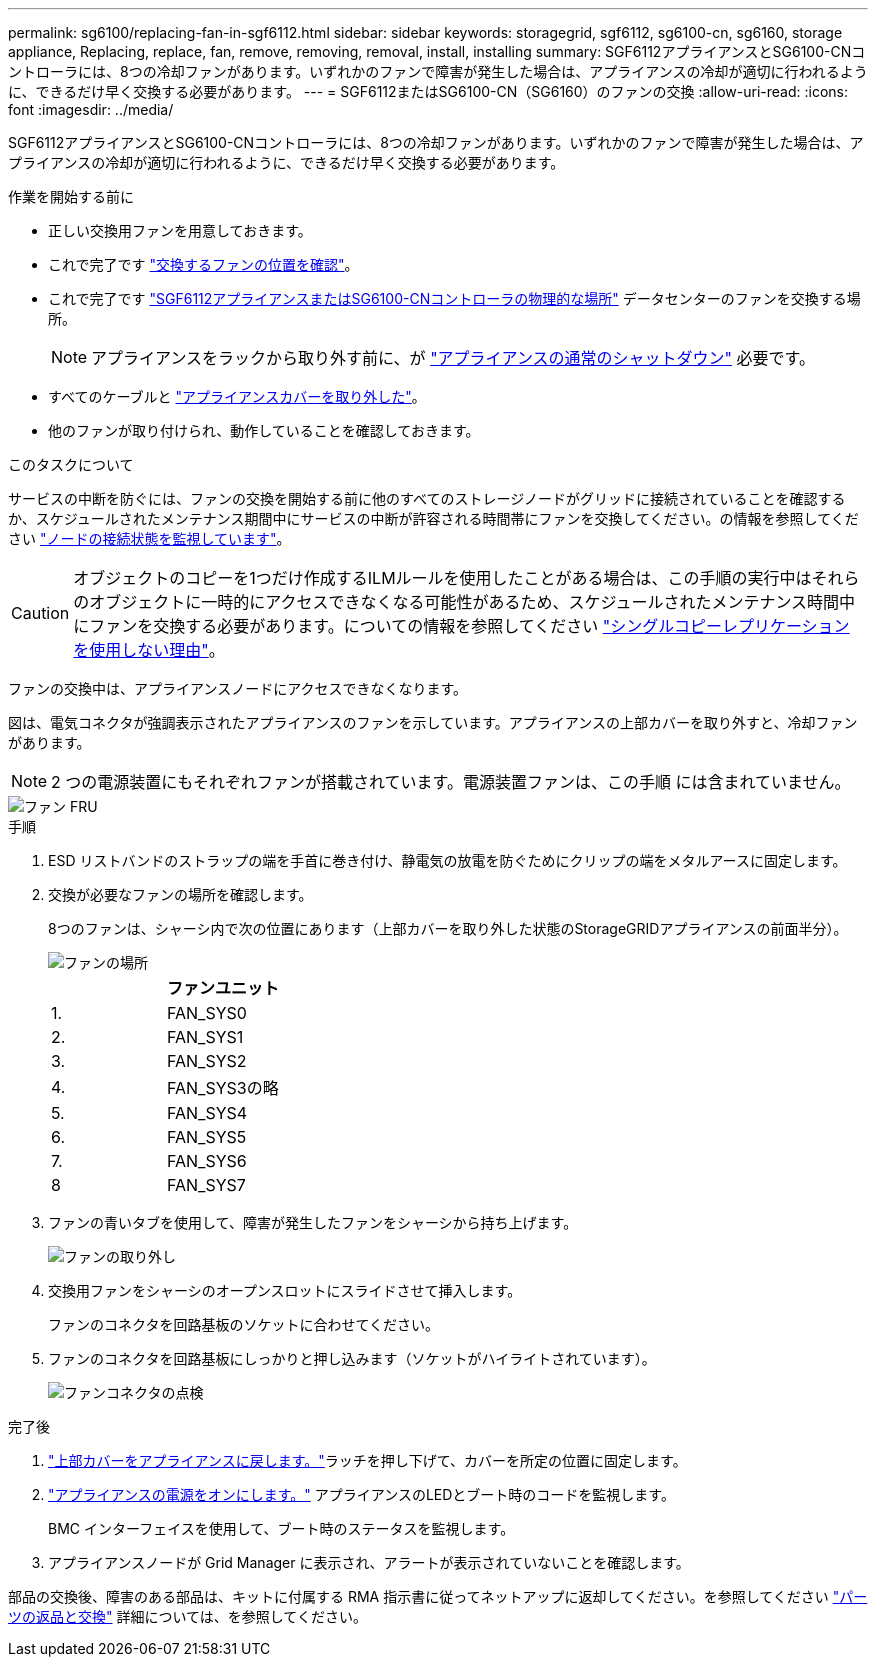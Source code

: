 ---
permalink: sg6100/replacing-fan-in-sgf6112.html 
sidebar: sidebar 
keywords: storagegrid, sgf6112, sg6100-cn, sg6160, storage appliance, Replacing, replace, fan, remove, removing, removal, install, installing 
summary: SGF6112アプライアンスとSG6100-CNコントローラには、8つの冷却ファンがあります。いずれかのファンで障害が発生した場合は、アプライアンスの冷却が適切に行われるように、できるだけ早く交換する必要があります。 
---
= SGF6112またはSG6100-CN（SG6160）のファンの交換
:allow-uri-read: 
:icons: font
:imagesdir: ../media/


[role="lead"]
SGF6112アプライアンスとSG6100-CNコントローラには、8つの冷却ファンがあります。いずれかのファンで障害が発生した場合は、アプライアンスの冷却が適切に行われるように、できるだけ早く交換する必要があります。

.作業を開始する前に
* 正しい交換用ファンを用意しておきます。
* これで完了です link:verify-component-to-replace.html["交換するファンの位置を確認"]。
* これで完了です link:locating-sgf6112-in-data-center.html["SGF6112アプライアンスまたはSG6100-CNコントローラの物理的な場所"] データセンターのファンを交換する場所。
+

NOTE: アプライアンスをラックから取り外す前に、が link:power-sgf6112-off-on.html#shut-down-the-sgf6112-appliance-or-sg6100-cn-controller["アプライアンスの通常のシャットダウン"] 必要です。

* すべてのケーブルと link:reinstalling-sgf6112-cover.html["アプライアンスカバーを取り外した"]。
* 他のファンが取り付けられ、動作していることを確認しておきます。


.このタスクについて
サービスの中断を防ぐには、ファンの交換を開始する前に他のすべてのストレージノードがグリッドに接続されていることを確認するか、スケジュールされたメンテナンス期間中にサービスの中断が許容される時間帯にファンを交換してください。の情報を参照してください https://docs.netapp.com/us-en/storagegrid/monitor/monitoring-system-health.html#monitor-node-connection-states["ノードの接続状態を監視しています"^]。


CAUTION: オブジェクトのコピーを1つだけ作成するILMルールを使用したことがある場合は、この手順の実行中はそれらのオブジェクトに一時的にアクセスできなくなる可能性があるため、スケジュールされたメンテナンス時間中にファンを交換する必要があります。についての情報を参照してください https://docs.netapp.com/us-en/storagegrid/ilm/why-you-should-not-use-single-copy-replication.html["シングルコピーレプリケーションを使用しない理由"^]。

ファンの交換中は、アプライアンスノードにアクセスできなくなります。

図は、電気コネクタが強調表示されたアプライアンスのファンを示しています。アプライアンスの上部カバーを取り外すと、冷却ファンがあります。


NOTE: 2 つの電源装置にもそれぞれファンが搭載されています。電源装置ファンは、この手順 には含まれていません。

image::../media/sgf6112_fan_fru.png[ファン FRU]

.手順
. ESD リストバンドのストラップの端を手首に巻き付け、静電気の放電を防ぐためにクリップの端をメタルアースに固定します。
. 交換が必要なファンの場所を確認します。
+
8つのファンは、シャーシ内で次の位置にあります（上部カバーを取り外した状態のStorageGRIDアプライアンスの前面半分）。

+
image::../media/SGF6112-fan-locations.png[ファンの場所]

+
|===
|  | ファンユニット 


 a| 
1.
 a| 
FAN_SYS0



 a| 
2.
 a| 
FAN_SYS1



 a| 
3.
 a| 
FAN_SYS2



 a| 
4.
 a| 
FAN_SYS3の略



 a| 
5.
 a| 
FAN_SYS4



 a| 
6.
 a| 
FAN_SYS5



 a| 
7.
 a| 
FAN_SYS6



 a| 
8
 a| 
FAN_SYS7

|===
. ファンの青いタブを使用して、障害が発生したファンをシャーシから持ち上げます。
+
image::../media/fan_removal.png[ファンの取り外し]

. 交換用ファンをシャーシのオープンスロットにスライドさせて挿入します。
+
ファンのコネクタを回路基板のソケットに合わせてください。

. ファンのコネクタを回路基板にしっかりと押し込みます（ソケットがハイライトされています）。
+
image::../media/sgf6112_fan_socket_check.png[ファンコネクタの点検]



.完了後
. link:reinstalling-sgf6112-cover.html["上部カバーをアプライアンスに戻します。"]ラッチを押し下げて、カバーを所定の位置に固定します。
. link:power-sgf6112-off-on.html["アプライアンスの電源をオンにします。"] アプライアンスのLEDとブート時のコードを監視します。
+
BMC インターフェイスを使用して、ブート時のステータスを監視します。

. アプライアンスノードが Grid Manager に表示され、アラートが表示されていないことを確認します。


部品の交換後、障害のある部品は、キットに付属する RMA 指示書に従ってネットアップに返却してください。を参照してください https://mysupport.netapp.com/site/info/rma["パーツの返品と交換"^] 詳細については、を参照してください。
